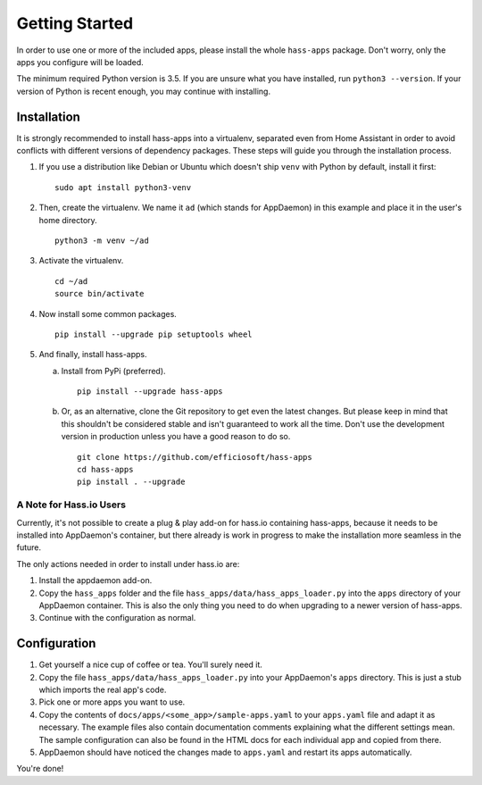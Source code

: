 Getting Started
===============

In order to use one or more of the included apps, please install the
whole ``hass-apps`` package. Don't worry, only the apps you configure
will be loaded.

The minimum required Python version is 3.5. If you are unsure what you
have installed, run ``python3 --version``. If your version of Python is
recent enough, you may continue with installing.


Installation
------------

It is strongly recommended to install hass-apps into a virtualenv, separated
even from Home Assistant in order to avoid conflicts with different versions
of dependency packages. These steps will guide you through the installation
process.

1. If you use a distribution like Debian or Ubuntu which doesn't ship
   ``venv`` with Python by default, install it first:

   ::

       sudo apt install python3-venv

2. Then, create the virtualenv. We name it ``ad`` (which stands for
   AppDaemon) in this example and place it in the user's home directory.

   ::

       python3 -m venv ~/ad

3. Activate the virtualenv.

   ::

       cd ~/ad
       source bin/activate

4. Now install some common packages.

   ::

       pip install --upgrade pip setuptools wheel

5. And finally, install hass-apps.

   a) Install from PyPi (preferred).

      ::

          pip install --upgrade hass-apps

   b) Or, as an alternative, clone the Git repository to get even the
      latest changes. But please keep in mind that this shouldn't be
      considered stable and isn't guaranteed to work all the time. Don't
      use the development version in production unless you have a good
      reason to do so.

      ::

          git clone https://github.com/efficiosoft/hass-apps
          cd hass-apps
          pip install . --upgrade


A Note for Hass.io Users
~~~~~~~~~~~~~~~~~~~~~~~~

Currently, it's not possible to create a plug & play add-on for hass.io
containing hass-apps, because it needs to be installed into AppDaemon's
container, but there already is work in progress to make the installation
more seamless in the future.

The only actions needed in order to install under hass.io are:

1. Install the appdaemon add-on.
2. Copy the ``hass_apps`` folder and the file
   ``hass_apps/data/hass_apps_loader.py`` into the ``apps`` directory of
   your AppDaemon container. This is also the only thing you need to do
   when upgrading to a newer version of hass-apps.
3. Continue with the configuration as normal.


Configuration
-------------

1. Get yourself a nice cup of coffee or tea. You'll surely need it.
2. Copy the file ``hass_apps/data/hass_apps_loader.py`` into your
   AppDaemon's ``apps`` directory. This is just a stub which imports
   the real app's code.
3. Pick one or more apps you want to use.
4. Copy the contents of ``docs/apps/<some_app>/sample-apps.yaml``
   to your ``apps.yaml`` file and adapt it as necessary. The example
   files also contain documentation comments explaining what the
   different settings mean.
   The sample configuration can also be found in the HTML docs for
   each individual app and copied from there.
5. AppDaemon should have noticed the changes made to ``apps.yaml`` and
   restart its apps automatically.

You're done!
